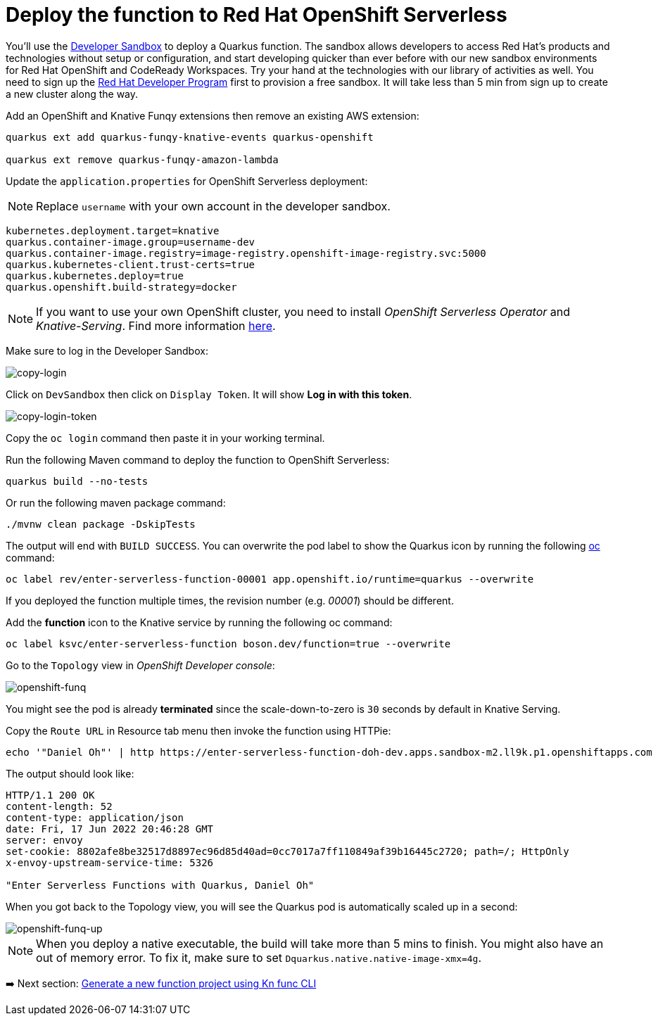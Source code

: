 = Deploy the function to Red Hat OpenShift Serverless

You'll use the https://developers.redhat.com/developer-sandbox[Developer Sandbox^] to deploy a Quarkus function. The sandbox allows developers to access Red Hat’s products and technologies without setup or configuration, and start developing quicker than ever before with our new sandbox environments for Red Hat OpenShift and CodeReady Workspaces. Try your hand at the technologies with our library of activities as well. You need to sign up the https://developers.redhat.com/developer-sandbox/get-started[Red Hat Developer Program^] first to provision a free sandbox. It will take less than 5 min from sign up to create a new cluster along the way.

Add an OpenShift and Knative Funqy extensions then remove an existing AWS extension:

[source,sh]
----
quarkus ext add quarkus-funqy-knative-events quarkus-openshift

quarkus ext remove quarkus-funqy-amazon-lambda
----

Update the `application.properties` for OpenShift Serverless deployment:

[NOTE]
====
Replace `username` with your own account in the developer sandbox.
====

[source,yaml]
----
kubernetes.deployment.target=knative
quarkus.container-image.group=username-dev
quarkus.container-image.registry=image-registry.openshift-image-registry.svc:5000
quarkus.kubernetes-client.trust-certs=true
quarkus.kubernetes.deploy=true
quarkus.openshift.build-strategy=docker
----

[NOTE]
====
If you want to use your own OpenShift cluster, you need to install _OpenShift Serverless Operator_ and _Knative-Serving_. Find more information https://docs.openshift.com/container-platform/4.8/serverless/admin_guide/install-serverless-operator.html[here^].
====

Make sure to log in the Developer Sandbox:

image::../images/copy-login.png[copy-login]

Click on `DevSandbox` then click on `Display Token`. It will show *Log in with this token*.

image::../images/copy-login-token.png[copy-login-token]

Copy the `oc login` command then paste it in your working terminal.

Run the following Maven command to deploy the function to OpenShift Serverless:

[source,sh]
----
quarkus build --no-tests
----

Or run the following maven package command:

[source,sh]
----
./mvnw clean package -DskipTests
----

The output will end with `BUILD SUCCESS`. You can overwrite the pod label to show the Quarkus icon by running the following https://docs.openshift.com/container-platform/4.9/cli_reference/openshift_cli/getting-started-cli.html[oc^] command:


[source,sh]
----
oc label rev/enter-serverless-function-00001 app.openshift.io/runtime=quarkus --overwrite
----

If you deployed the function multiple times, the revision number (e.g. _00001_) should be different.

Add the **function** icon to the Knative service by running the following oc command:

[source,sh]
----
oc label ksvc/enter-serverless-function boson.dev/function=true --overwrite
----

Go to the `Topology` view in _OpenShift Developer console_:

image::../images/openshift-funq.png[openshift-funq]

You might see the pod is already **terminated** since the scale-down-to-zero is `30` seconds by default in Knative Serving.

Copy the `Route URL` in Resource tab menu then invoke the function using HTTPie:

[source,sh]
----
echo '"Daniel Oh"' | http https://enter-serverless-function-doh-dev.apps.sandbox-m2.ll9k.p1.openshiftapps.com
----

The output should look like:

[source,sh]
----
HTTP/1.1 200 OK
content-length: 52
content-type: application/json
date: Fri, 17 Jun 2022 20:46:28 GMT
server: envoy
set-cookie: 8802afe8be32517d8897ec96d85d40ad=0cc7017a7ff110849af39b16445c2720; path=/; HttpOnly
x-envoy-upstream-service-time: 5326

"Enter Serverless Functions with Quarkus, Daniel Oh"
----

When you got back to the Topology view, you will see the Quarkus pod is automatically scaled up in a second:

image::../images/openshift-funq-up.png[openshift-funq-up]

[NOTE]
====
When you deploy a native executable, the build will take more than 5 mins to finish. You might also have an out of memory error. To fix it, make sure to set `Dquarkus.native.native-image-xmx=4g`.
====

➡️ Next section: link:./6-generate-kn-functions.adoc[Generate a new function project using Kn func CLI]